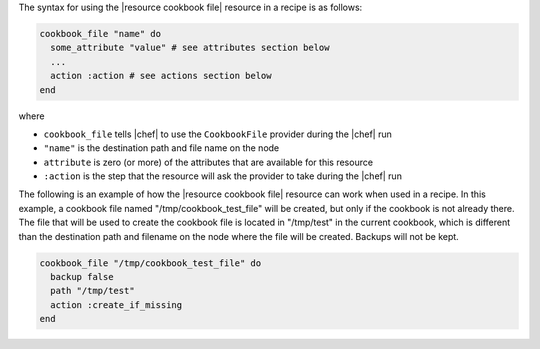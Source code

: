 .. The contents of this file are included in multiple topics.
.. This file should not be changed in a way that hinders its ability to appear in multiple documentation sets.

The syntax for using the |resource cookbook file| resource in a recipe is as follows:

.. code-block:: ruby

   cookbook_file "name" do
     some_attribute "value" # see attributes section below
     ...
     action :action # see actions section below
   end

where 

* ``cookbook_file`` tells |chef| to use the ``CookbookFile`` provider during the |chef| run
* ``"name"`` is the destination path and file name on the node
* ``attribute`` is zero (or more) of the attributes that are available for this resource
* ``:action`` is the step that the resource will ask the provider to take during the |chef| run

The following is an example of how the |resource cookbook file| resource can work when used in a recipe. In this example, a cookbook file named "/tmp/cookbook_test_file" will be created, but only if the cookbook is not already there. The file that will be used to create the cookbook file is located in "/tmp/test" in the current cookbook, which is different than the destination path and filename on the node where the file will be created. Backups will not be kept.

.. code-block:: ruby

   cookbook_file "/tmp/cookbook_test_file" do
     backup false
     path "/tmp/test"
     action :create_if_missing
   end
